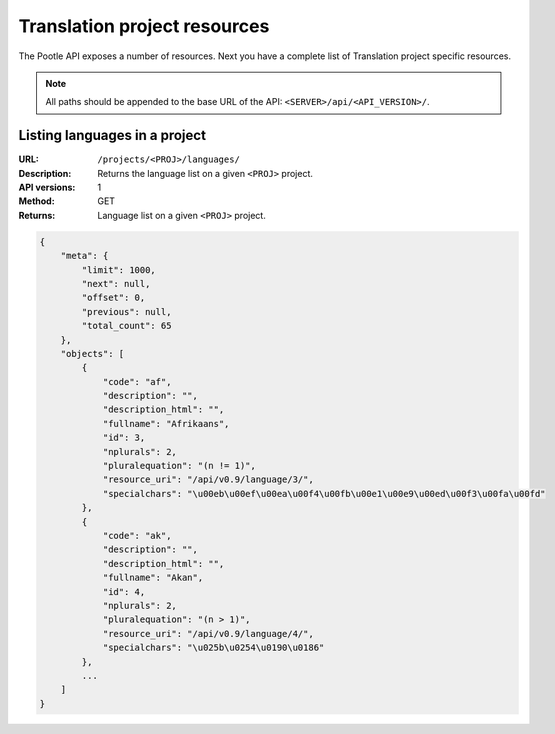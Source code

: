 .. _api_tp_resources:

Translation project resources
*****************************

The Pootle API exposes a number of resources. Next you have a complete list of
Translation project specific resources.

.. note:: All paths should be appended to the base URL of the API:
   ``<SERVER>/api/<API_VERSION>/``.


.. _api_tp_resources#list_languages_in_project:

Listing languages in a project
==============================

:URL: ``/projects/<PROJ>/languages/``
:Description: Returns the language list on a given ``<PROJ>`` project.
:API versions: 1
:Method: GET
:Returns: Language list on a given ``<PROJ>`` project.

.. code-block:: json

    {
        "meta": {
            "limit": 1000,
            "next": null,
            "offset": 0,
            "previous": null,
            "total_count": 65
        },
        "objects": [
            {
                "code": "af",
                "description": "",
                "description_html": "",
                "fullname": "Afrikaans",
                "id": 3,
                "nplurals": 2,
                "pluralequation": "(n != 1)",
                "resource_uri": "/api/v0.9/language/3/",
                "specialchars": "\u00eb\u00ef\u00ea\u00f4\u00fb\u00e1\u00e9\u00ed\u00f3\u00fa\u00fd"
            },
            {
                "code": "ak",
                "description": "",
                "description_html": "",
                "fullname": "Akan",
                "id": 4,
                "nplurals": 2,
                "pluralequation": "(n > 1)",
                "resource_uri": "/api/v0.9/language/4/",
                "specialchars": "\u025b\u0254\u0190\u0186"
            },
            ...
        ]
    }

